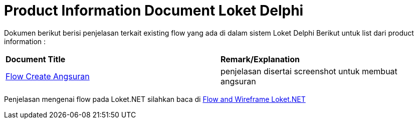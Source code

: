 = Product Information Document Loket Delphi

Dokumen berikut berisi penjelasan terkait existing flow yang ada di dalam sistem Loket Delphi Berikut untuk list dari product information :

|===
|*Document Title* |*Remark/Explanation*
| link:./product-information-loket/Flow-Create-Angsuran.docx[Flow Create Angsuran] | penjelasan disertai screenshot untuk membuat angsuran
|===

Penjelasan mengenai flow pada Loket.NET silahkan baca di <<./flow-wire-loket.adoc#, Flow and Wireframe Loket.NET>>

